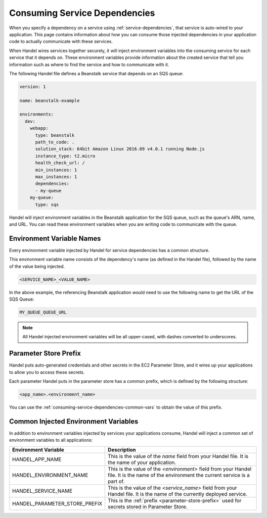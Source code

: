 .. _consuming-service-dependencies:

Consuming Service Dependencies
==============================
When you specify a dependency on a service using :ref:`service-dependencies`, that service is auto-wired to your application. This page contains information about how you can consume those injected dependencies in your application code to actually communicate with these services.

When Handel wires services together securely, it will inject environment variables into the consuming service for each service that it depends on. These environment variables provide information about the created service that tell you information such as where to find the service and how to communicate with it. 

The following Handel file defines a Beanstalk service that depends on an SQS queue:

.. code-block:: yaml

    version: 1

    name: beanstalk-example

    environments:
      dev:
        webapp:
          type: beanstalk
          path_to_code: .
          solution_stack: 64bit Amazon Linux 2016.09 v4.0.1 running Node.js
          instance_type: t2.micro
          health_check_url: /
          min_instances: 1
          max_instances: 1
          dependencies:
          - my-queue
        my-queue:
          type: sqs

Handel will inject environment variables in the Beanstalk application for the SQS queue, such as the queue's ARN, name, and URL. You can read these environment variables when you are writing code to communicate with the queue.

.. _environment-variable-names:

Environment Variable Names
--------------------------
Every environment variable injected by Handel for service dependencies has a common structure.

This environment variable name consists of the dependency's name (as defined in the Handel file), followed by the name of the value being injected.

.. code-block:: none

   <SERVICE_NAME>_<VALUE_NAME>

In the above example, the referencing Beanstalk application would need to use the following name to get the URL of the SQS Queue:

.. code-block:: none

    MY_QUEUE_QUEUE_URL

.. NOTE::
   All Handel injected environment variables will be all upper-cased, with dashes converted to underscores.
   
.. _parameter-store-prefix:

Parameter Store Prefix
----------------------
Handel puts auto-generated credentials and other secrets in the EC2 Parameter Store, and it wires up your applications to allow you to access these secrets.

Each parameter Handel puts in the parameter store has a common prefix, which is defined by the following structure:

.. code-block:: none

    <app_name>.<environment_name>

You can use the :ref:`consuming-service-dependencies-common-vars` to obtain the value of this prefix.

.. _consuming-service-dependencies-common-vars:

Common Injected Environment Variables
-------------------------------------
In addition to environment variables injected by services your applications consume, Handel will inject a common set of environment variables to all applications:

.. list-table::
   :header-rows: 1
   
   * - Environment Variable
     - Description
   * - HANDEL_APP_NAME
     - This is the value of the *name* field from your Handel file. It is the name of your application.
   * - HANDEL_ENVIRONMENT_NAME
     - This is the value of the *\<environment\>* field from your Handel file. It is the name of the environment the current service is a part of.
   * - HANDEL_SERVICE_NAME
     - This is the value of the *\<service_name>* field from your Handel file. It is the name of the currently deployed service.
   * - HANDEL_PARAMETER_STORE_PREFIX
     - This is the :ref:`prefix <parameter-store-prefix>` used for secrets stored in Parameter Store.